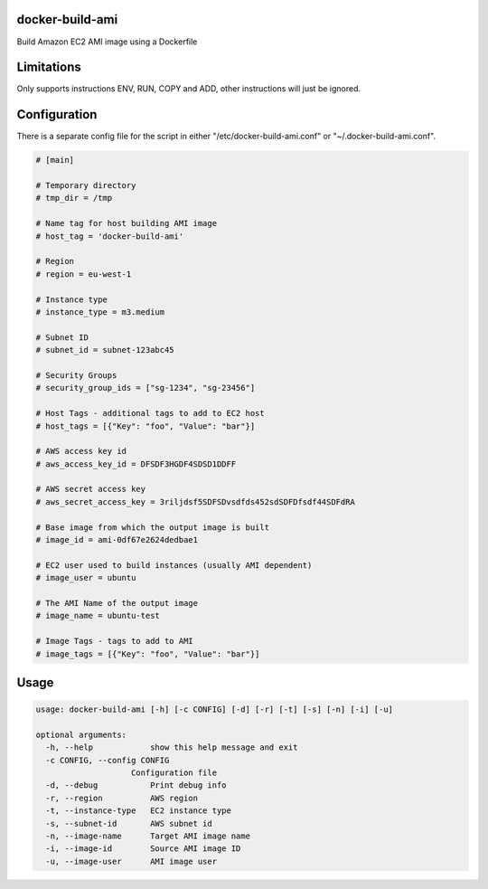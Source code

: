 docker-build-ami
================

Build Amazon EC2 AMI image using a Dockerfile

Limitations
===========
Only supports instructions ENV, RUN, COPY and ADD, other instructions will just be ignored.

Configuration
=============

There is a separate config file for the script in either "/etc/docker-build-ami.conf" or "~/.docker-build-ami.conf".

.. code-block::

    # [main]

    # Temporary directory
    # tmp_dir = /tmp

    # Name tag for host building AMI image
    # host_tag = 'docker-build-ami'

    # Region
    # region = eu-west-1

    # Instance type
    # instance_type = m3.medium

    # Subnet ID
    # subnet_id = subnet-123abc45

    # Security Groups
    # security_group_ids = ["sg-1234", "sg-23456"]

    # Host Tags - additional tags to add to EC2 host
    # host_tags = [{"Key": "foo", "Value": "bar"}]

    # AWS access key id
    # aws_access_key_id = DFSDF3HGDF4SDSD1DDFF

    # AWS secret access key
    # aws_secret_access_key = 3riljdsf5SDFSDvsdfds452sdSDFDfsdf44SDFdRA

    # Base image from which the output image is built
    # image_id = ami-0df67e2624dedbae1

    # EC2 user used to build instances (usually AMI dependent)
    # image_user = ubuntu

    # The AMI Name of the output image
    # image_name = ubuntu-test

    # Image Tags - tags to add to AMI
    # image_tags = [{"Key": "foo", "Value": "bar"}]


Usage
=====

.. code-block::

    usage: docker-build-ami [-h] [-c CONFIG] [-d] [-r] [-t] [-s] [-n] [-i] [-u]

    optional arguments:
      -h, --help            show this help message and exit
      -c CONFIG, --config CONFIG
                        Configuration file
      -d, --debug           Print debug info
      -r, --region          AWS region
      -t, --instance-type   EC2 instance type
      -s, --subnet-id       AWS subnet id
      -n, --image-name      Target AMI image name
      -i, --image-id        Source AMI image ID
      -u, --image-user      AMI image user

